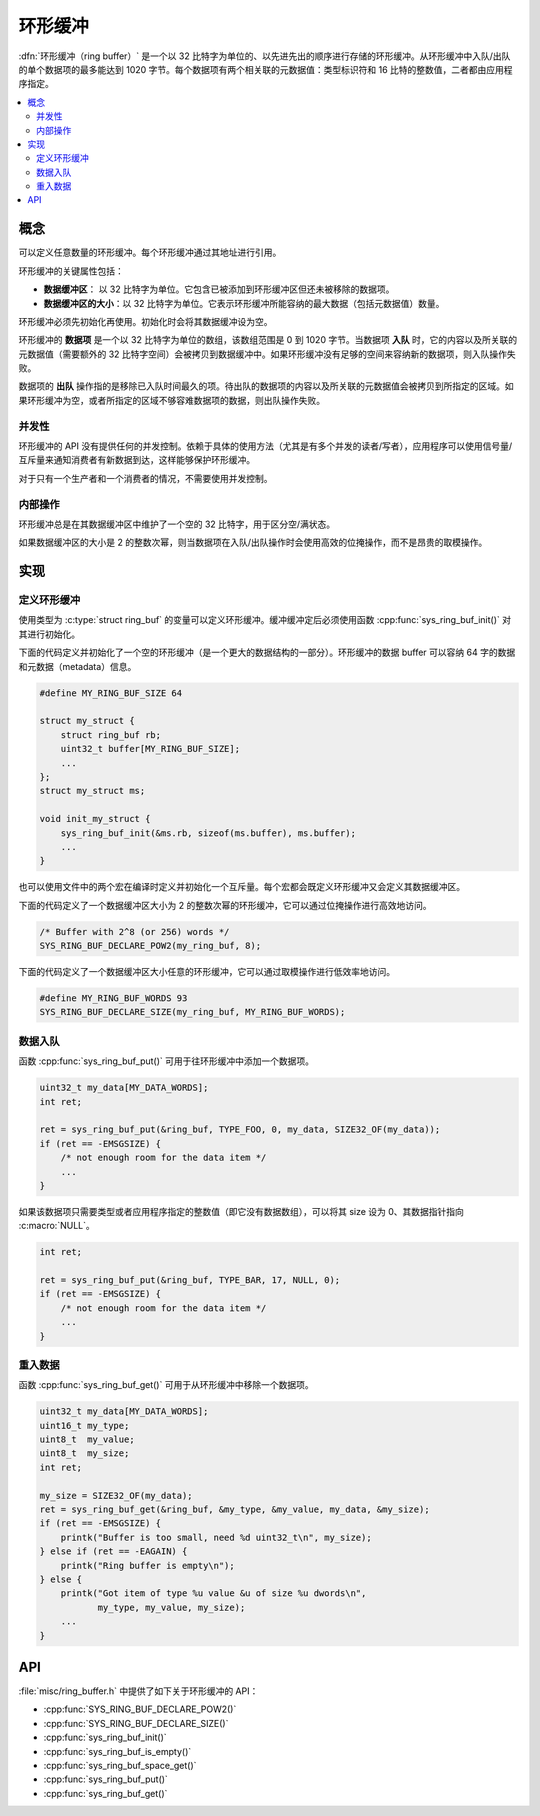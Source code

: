 .. _ring_buffers_v2:

环形缓冲
############

:dfn:`环形缓冲（ring buffer）` 是一个以 32 比特字为单位的、以先进先出的顺序进行存储的环形缓冲。从环形缓冲中入队/出队的单个数据项的最多能达到 1020 字节。每个数据项有两个相关联的元数据值：类型标识符和 16 比特的整数值，二者都由应用程序指定。

.. contents::
    :local:
    :depth: 2

概念
********

可以定义任意数量的环形缓冲。每个环形缓冲通过其地址进行引用。

环形缓冲的关键属性包括：

* **数据缓冲区**： 以 32 比特字为单位。它包含已被添加到环形缓冲区但还未被移除的数据项。

* **数据缓冲区的大小**：以 32 比特字为单位。它表示环形缓冲所能容纳的最大数据（包括元数据值）数量。

环形缓冲必须先初始化再使用。初始化时会将其数据缓冲设为空。


环形缓冲的 **数据项** 是一个以 32 比特字为单位的数组，该数组范围是 0 到 1020 字节。当数据项 **入队** 时，它的内容以及所关联的元数据值（需要额外的 32 比特字空间）会被拷贝到数据缓冲中。如果环形缓冲没有足够的空间来容纳新的数据项，则入队操作失败。

数据项的 **出队** 操作指的是移除已入队时间最久的项。待出队的数据项的内容以及所关联的元数据值会被拷贝到所指定的区域。如果环形缓冲为空，或者所指定的区域不够容难数据项的数据，则出队操作失败。


并发性
===========

环形缓冲的 API 没有提供任何的并发控制。依赖于具体的使用方法（尤其是有多个并发的读者/写者），应用程序可以使用信号量/互斥量来通知消费者有新数据到达，这样能够保护环形缓冲。

对于只有一个生产者和一个消费者的情况，不需要使用并发控制。

内部操作
==================

环形缓冲总是在其数据缓冲区中维护了一个空的 32 比特字，用于区分空/满状态。

如果数据缓冲区的大小是 2 的整数次幂，则当数据项在入队/出队操作时会使用高效的位掩操作，而不是昂贵的取模操作。

实现
**************

定义环形缓冲
======================

使用类型为 :c:type:`struct ring_buf` 的变量可以定义环形缓冲。缓冲缓冲定后必须使用函数 :cpp:func:`sys_ring_buf_init()` 对其进行初始化。

下面的代码定义并初始化了一个空的环形缓冲（是一个更大的数据结构的一部分）。环形缓冲的数据 buffer 可以容纳 64 字的数据和元数据（metadata）信息。

.. code-block:: c

    #define MY_RING_BUF_SIZE 64

    struct my_struct {
        struct ring_buf rb;
        uint32_t buffer[MY_RING_BUF_SIZE];
        ...
    };
    struct my_struct ms;

    void init_my_struct {
        sys_ring_buf_init(&ms.rb, sizeof(ms.buffer), ms.buffer);
        ...
    }

也可以使用文件中的两个宏在编译时定义并初始化一个互斥量。每个宏都会既定义环形缓冲又会定义其数据缓冲区。

下面的代码定义了一个数据缓冲区大小为 2 的整数次幂的环形缓冲，它可以通过位掩操作进行高效地访问。

.. code-block:: c

    /* Buffer with 2^8 (or 256) words */
    SYS_RING_BUF_DECLARE_POW2(my_ring_buf, 8);

下面的代码定义了一个数据缓冲区大小任意的环形缓冲，它可以通过取模操作进行低效率地访问。

.. code-block:: c

    #define MY_RING_BUF_WORDS 93
    SYS_RING_BUF_DECLARE_SIZE(my_ring_buf, MY_RING_BUF_WORDS);

数据入队
==============

函数 :cpp:func:`sys_ring_buf_put()` 可用于往环形缓冲中添加一个数据项。

.. code-block:: c

    uint32_t my_data[MY_DATA_WORDS];
    int ret;

    ret = sys_ring_buf_put(&ring_buf, TYPE_FOO, 0, my_data, SIZE32_OF(my_data));
    if (ret == -EMSGSIZE) {
        /* not enough room for the data item */
	...
    }

如果该数据项只需要类型或者应用程序指定的整数值（即它没有数据数组），可以将其 size 设为 0、其数据指针指向 :c:macro:`NULL`。

.. code-block:: c

    int ret;

    ret = sys_ring_buf_put(&ring_buf, TYPE_BAR, 17, NULL, 0);
    if (ret == -EMSGSIZE) {
        /* not enough room for the data item */
	...
    }

重入数据
===============

函数 :cpp:func:`sys_ring_buf_get()` 可用于从环形缓冲中移除一个数据项。

.. code-block:: c

    uint32_t my_data[MY_DATA_WORDS];
    uint16_t my_type;
    uint8_t  my_value;
    uint8_t  my_size;
    int ret;

    my_size = SIZE32_OF(my_data);
    ret = sys_ring_buf_get(&ring_buf, &my_type, &my_value, my_data, &my_size);
    if (ret == -EMSGSIZE) {
        printk("Buffer is too small, need %d uint32_t\n", my_size);
    } else if (ret == -EAGAIN) {
        printk("Ring buffer is empty\n");
    } else {
        printk("Got item of type %u value &u of size %u dwords\n",
               my_type, my_value, my_size);
        ...
    }

API
****

:file:`misc/ring_buffer.h` 中提供了如下关于环形缓冲的 API：

* :cpp:func:`SYS_RING_BUF_DECLARE_POW2()`
* :cpp:func:`SYS_RING_BUF_DECLARE_SIZE()`
* :cpp:func:`sys_ring_buf_init()`
* :cpp:func:`sys_ring_buf_is_empty()`
* :cpp:func:`sys_ring_buf_space_get()`
* :cpp:func:`sys_ring_buf_put()`
* :cpp:func:`sys_ring_buf_get()`
